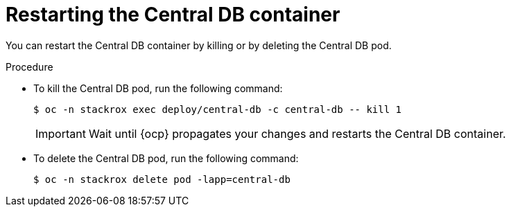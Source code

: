 // Module included in the following assemblies:
//
// * configuration/add-trusted-ca.adoc
// * configuration/configure-endpoints.adoc
// * configuration/add-custom-certificates.adoc

:_mod-docs-content-type: PROCEDURE
[id="restarting-the-central-db-container_{context}"]
= Restarting the Central DB container

[role="_abstract"]
You can restart the Central DB container by killing or by deleting the Central DB pod.

.Procedure

* To kill the Central DB pod, run the following command:
+
[source,terminal]
----
$ oc -n stackrox exec deploy/central-db -c central-db -- kill 1
----
+
[IMPORTANT]
====
Wait until {ocp} propagates your changes and restarts the Central DB container.
====

* To delete the Central DB pod, run the following command:
+
[source,terminal]
----
$ oc -n stackrox delete pod -lapp=central-db
----